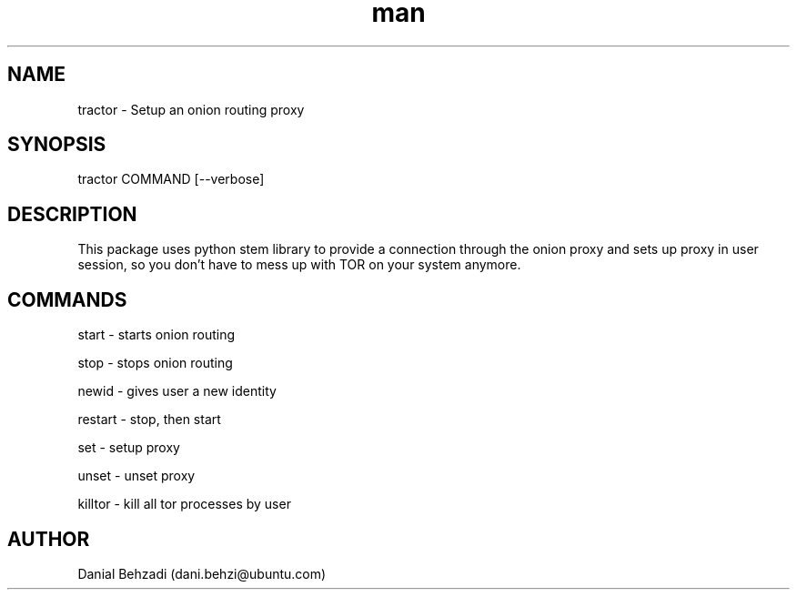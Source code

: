 .\" Manpage for tractor
.\" Contact dani.behzi@ubuntu.com to correct errors or typos.
.TH man 1 "15 Mar 2024" "5.0.0" "tractor man page"
.SH NAME
tractor \- Setup an onion routing proxy
.SH SYNOPSIS
tractor COMMAND [--verbose]
.SH DESCRIPTION
This package uses python stem library to provide a connection through the onion proxy and sets up proxy in user session, so you don't have to mess up with TOR on your system anymore.
.SH COMMANDS
start \- starts onion routing

stop \- stops onion routing

newid \- gives user a new identity

restart \- stop, then start

set \- setup proxy

unset \- unset proxy

killtor \- kill all tor processes by user
.SH AUTHOR
Danial Behzadi (dani.behzi@ubuntu.com)
